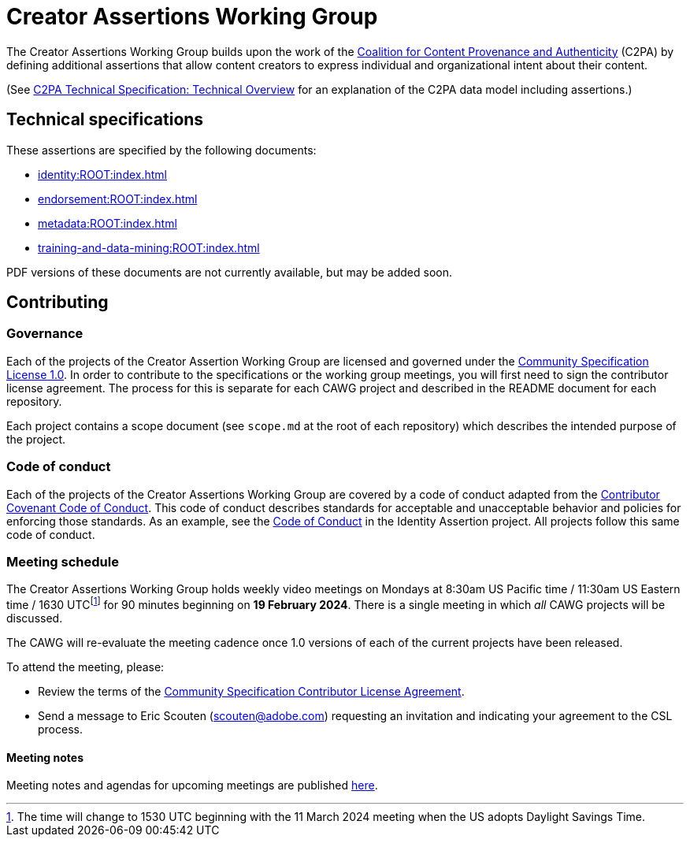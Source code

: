 = Creator Assertions Working Group

The Creator Assertions Working Group builds upon the work of the link:https://c2pa.org:[Coalition for Content Provenance and Authenticity] (C2PA) by defining additional assertions that allow content creators to express individual and organizational intent about their content.

(See link:++https://c2pa.org/specifications/specifications/2.0/specs/C2PA_Specification.html#_technical_overview++[C2PA Technical Specification: Technical Overview] for an explanation of the C2PA data model including assertions.)

== Technical specifications

These assertions are specified by the following documents:

* xref:identity:ROOT:index.adoc[]
* xref:endorsement:ROOT:index.adoc[]
* xref:metadata:ROOT:index.adoc[]
* xref:training-and-data-mining:ROOT:index.adoc[]

PDF versions of these documents are not currently available, but may be added soon.

== Contributing

=== Governance

Each of the projects of the Creator Assertion Working Group are licensed and governed under the link:https://github.com/CommunitySpecification/1.0[Community Specification License 1.0]. In order to contribute to the specifications or the working group meetings, you will first need to sign the contributor license agreement. The process for this is separate for each CAWG project and described in the README document for each repository.

Each project contains a scope document (see `scope.md` at the root of each repository) which describes the intended purpose of the project.

=== Code of conduct

Each of the projects of the Creator Assertions Working Group are covered by a code of conduct adapted from the link:https://www.contributor-covenant.org[Contributor Covenant Code of Conduct]. This code of conduct describes standards for acceptable and unacceptable behavior and policies for enforcing those standards. As an example, see the link:https://github.com/creator-assertions/identity-assertion/blob/main/code-of-conduct.md[Code of Conduct] in the Identity Assertion project. All projects follow this same code of conduct.

=== Meeting schedule

The Creator Assertions Working Group holds weekly video meetings on Mondays at 8:30am US Pacific time / 11:30am US Eastern time / 1630 UTCfootnote:utc-shift[The time will change to 1530 UTC beginning with the 11 March 2024 meeting when the US adopts Daylight Savings Time.] for 90 minutes beginning on [line-through]#*19 February 2024*#. There is a single meeting in which _all_ CAWG projects will be discussed.

The CAWG will re-evaluate the meeting cadence once 1.0 versions of each of the current projects have been released.

To attend the meeting, please:

* Review the terms of the link:https://github.com/creator-assertions/identity-assertion/blob/main/contributor-license.md[Community Specification Contributor License Agreement].
* Send a message to Eric Scouten (scouten@adobe.com) requesting an invitation and indicating your agreement to the CSL process.

==== Meeting notes

Meeting notes and agendas for upcoming meetings are published xref:meeting-notes:index.adoc[here].
